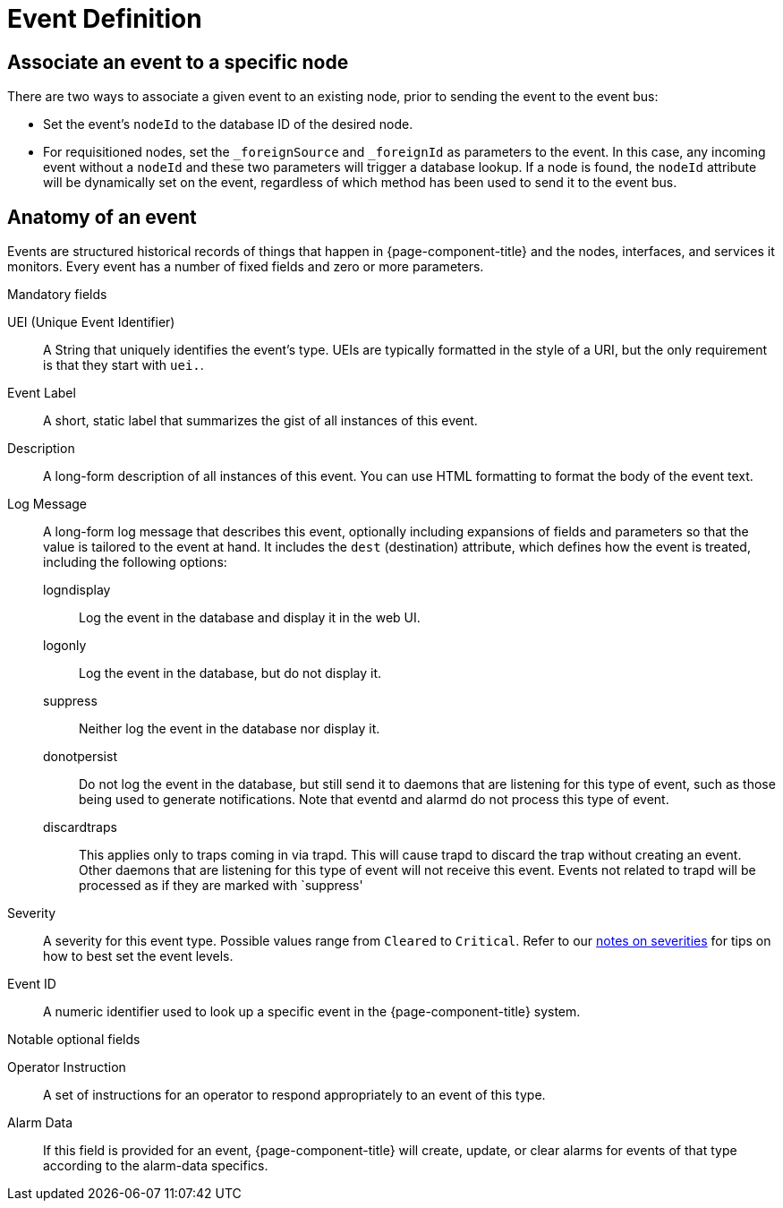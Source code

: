 
[[ga-events-event-definition]]
= Event Definition

== Associate an event to a specific node

There are two ways to associate a given event to an existing node, prior to sending the event to the event bus:

* Set the event's `nodeId` to the database ID of the desired node.
* For requisitioned nodes, set the `_foreignSource` and `_foreignId` as parameters to the event.
In this case, any incoming event without a `nodeId` and these two parameters will trigger a database lookup.
If a node is found, the `nodeId` attribute will be dynamically set on the event, regardless of which method has been used to send it to the event bus.

[[ga-events-anatomy-of-an-event]]
== Anatomy of an event

Events are structured historical records of things that happen in {page-component-title} and the nodes, interfaces, and services it monitors.
Every event has a number of fixed fields and zero or more parameters.

.Mandatory fields
UEI (Unique Event Identifier)::
    A String that uniquely identifies the event's type.
    UEIs are typically formatted in the style of a URI, but the only requirement is that they start with `uei.`.
Event Label::
    A short, static label that summarizes the gist of all instances of this event.
Description::
    A long-form description of all instances of this event.
    You can use HTML formatting to format the body of the event text.
Log Message::
    A long-form log message that describes this event, optionally including expansions of fields and parameters so that the value is tailored to the event at hand.
    It includes the `dest` (destination) attribute, which defines how the event is treated, including the following options:
    logndisplay:::
        Log the event in the database and display it in the web UI.
    logonly:::
        Log the event in the database, but do not display it.
    suppress:::
        Neither log the event in the database nor display it.
    donotpersist:::
        Do not log the event in the database, but still send it to daemons that are listening for this type of event, such as those being used to generate notifications.
        Note that eventd and alarmd do not process this type of event.
    discardtraps:::
        This applies only to traps coming in via trapd.
        This will cause trapd to discard the trap without creating an event.
        Other daemons that are listening for this type of event will not receive this event.
	Events not related to trapd will be processed as if they are marked with `suppress'
Severity::
    A severity for this event type.
    Possible values range from `Cleared` to `Critical`.
    Refer to our <<deep-dive/events/event-configuration.adoc#severities, notes on severities>> for tips on how to best set the event levels.
Event ID::
    A numeric identifier used to look up a specific event in the {page-component-title} system.

.Notable optional fields
Operator Instruction::
    A set of instructions for an operator to respond appropriately to an event of this type.
Alarm Data::
    If this field is provided for an event, {page-component-title} will create, update, or clear alarms for events of that type according to the alarm-data specifics.
